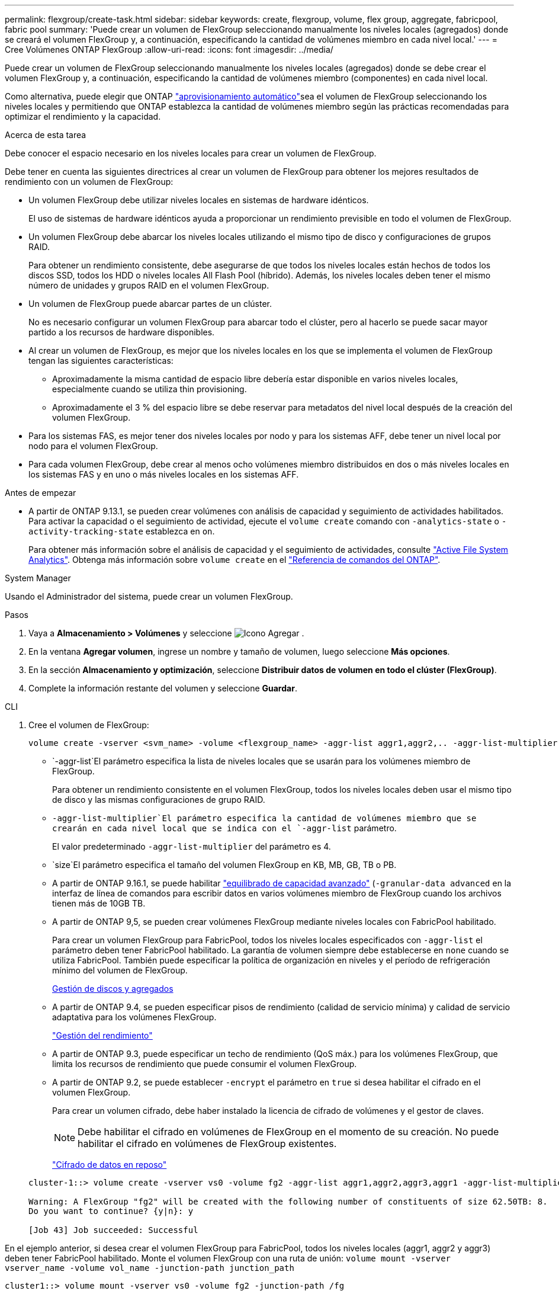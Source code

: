 ---
permalink: flexgroup/create-task.html 
sidebar: sidebar 
keywords: create, flexgroup, volume, flex group, aggregate, fabricpool, fabric pool 
summary: 'Puede crear un volumen de FlexGroup seleccionando manualmente los niveles locales (agregados) donde se creará el volumen FlexGroup y, a continuación, especificando la cantidad de volúmenes miembro en cada nivel local.' 
---
= Cree Volúmenes ONTAP FlexGroup
:allow-uri-read: 
:icons: font
:imagesdir: ../media/


[role="lead"]
Puede crear un volumen de FlexGroup seleccionando manualmente los niveles locales (agregados) donde se debe crear el volumen FlexGroup y, a continuación, especificando la cantidad de volúmenes miembro (componentes) en cada nivel local.

Como alternativa, puede elegir que ONTAP link:provision-automatically-task.html["aprovisionamiento automático"]sea el volumen de FlexGroup seleccionando los niveles locales y permitiendo que ONTAP establezca la cantidad de volúmenes miembro según las prácticas recomendadas para optimizar el rendimiento y la capacidad.

.Acerca de esta tarea
Debe conocer el espacio necesario en los niveles locales para crear un volumen de FlexGroup.

Debe tener en cuenta las siguientes directrices al crear un volumen de FlexGroup para obtener los mejores resultados de rendimiento con un volumen de FlexGroup:

* Un volumen FlexGroup debe utilizar niveles locales en sistemas de hardware idénticos.
+
El uso de sistemas de hardware idénticos ayuda a proporcionar un rendimiento previsible en todo el volumen de FlexGroup.

* Un volumen FlexGroup debe abarcar los niveles locales utilizando el mismo tipo de disco y configuraciones de grupos RAID.
+
Para obtener un rendimiento consistente, debe asegurarse de que todos los niveles locales están hechos de todos los discos SSD, todos los HDD o niveles locales All Flash Pool (híbrido). Además, los niveles locales deben tener el mismo número de unidades y grupos RAID en el volumen FlexGroup.

* Un volumen de FlexGroup puede abarcar partes de un clúster.
+
No es necesario configurar un volumen FlexGroup para abarcar todo el clúster, pero al hacerlo se puede sacar mayor partido a los recursos de hardware disponibles.

* Al crear un volumen de FlexGroup, es mejor que los niveles locales en los que se implementa el volumen de FlexGroup tengan las siguientes características:
+
** Aproximadamente la misma cantidad de espacio libre debería estar disponible en varios niveles locales, especialmente cuando se utiliza thin provisioning.
** Aproximadamente el 3 % del espacio libre se debe reservar para metadatos del nivel local después de la creación del volumen FlexGroup.


* Para los sistemas FAS, es mejor tener dos niveles locales por nodo y para los sistemas AFF, debe tener un nivel local por nodo para el volumen FlexGroup.
* Para cada volumen FlexGroup, debe crear al menos ocho volúmenes miembro distribuidos en dos o más niveles locales en los sistemas FAS y en uno o más niveles locales en los sistemas AFF.


.Antes de empezar
* A partir de ONTAP 9.13.1, se pueden crear volúmenes con análisis de capacidad y seguimiento de actividades habilitados. Para activar la capacidad o el seguimiento de actividad, ejecute el `volume create` comando con `-analytics-state` o `-activity-tracking-state` establezca en `on`.
+
Para obtener más información sobre el análisis de capacidad y el seguimiento de actividades, consulte https://docs.netapp.com/us-en/ontap/task_nas_file_system_analytics_enable.html["Active File System Analytics"]. Obtenga más información sobre `volume create` en el link:https://docs.netapp.com/us-en/ontap-cli/volume-create.html["Referencia de comandos del ONTAP"^].



[role="tabbed-block"]
====
.System Manager
--
Usando el Administrador del sistema, puede crear un volumen FlexGroup.

.Pasos
. Vaya a *Almacenamiento > Volúmenes* y seleccione image:icon_add.gif["Icono Agregar"] .
. En la ventana *Agregar volumen*, ingrese un nombre y tamaño de volumen, luego seleccione *Más opciones*.
. En la sección *Almacenamiento y optimización*, seleccione *Distribuir datos de volumen en todo el clúster (FlexGroup)*.
. Complete la información restante del volumen y seleccione *Guardar*.


--
.CLI
--
. Cree el volumen de FlexGroup:
+
[source, cli]
----
volume create -vserver <svm_name> -volume <flexgroup_name> -aggr-list aggr1,aggr2,.. -aggr-list-multiplier <constituents_per_aggr> -size <fg_size> [–encrypt true] [-qos-policy-group qos_policy_group_name] [-granular-data advanced]
----
+
**  `-aggr-list`El parámetro especifica la lista de niveles locales que se usarán para los volúmenes miembro de FlexGroup.
+
Para obtener un rendimiento consistente en el volumen FlexGroup, todos los niveles locales deben usar el mismo tipo de disco y las mismas configuraciones de grupo RAID.

**  `-aggr-list-multiplier`El parámetro especifica la cantidad de volúmenes miembro que se crearán en cada nivel local que se indica con el `-aggr-list` parámetro.
+
El valor predeterminado `-aggr-list-multiplier` del parámetro es 4.

**  `size`El parámetro especifica el tamaño del volumen FlexGroup en KB, MB, GB, TB o PB.
** A partir de ONTAP 9.16.1, se puede habilitar link:enable-adv-capacity-flexgroup-task.html["equilibrado de capacidad avanzado"] (`-granular-data advanced` en la interfaz de línea de comandos para escribir datos en varios volúmenes miembro de FlexGroup cuando los archivos tienen más de 10GB TB.
** A partir de ONTAP 9,5, se pueden crear volúmenes FlexGroup mediante niveles locales con FabricPool habilitado.
+
Para crear un volumen FlexGroup para FabricPool, todos los niveles locales especificados con `-aggr-list` el parámetro deben tener FabricPool habilitado. La garantía de volumen siempre debe establecerse en `none` cuando se utiliza FabricPool. También puede especificar la política de organización en niveles y el período de refrigeración mínimo del volumen de FlexGroup.

+
xref:../disks-aggregates/index.html[Gestión de discos y agregados]

** A partir de ONTAP 9.4, se pueden especificar pisos de rendimiento (calidad de servicio mínima) y calidad de servicio adaptativa para los volúmenes FlexGroup.
+
link:../performance-admin/index.html["Gestión del rendimiento"]

** A partir de ONTAP 9.3, puede especificar un techo de rendimiento (QoS máx.) para los volúmenes FlexGroup, que limita los recursos de rendimiento que puede consumir el volumen FlexGroup.
** A partir de ONTAP 9.2, se puede establecer `-encrypt` el parámetro en `true` si desea habilitar el cifrado en el volumen FlexGroup.
+
Para crear un volumen cifrado, debe haber instalado la licencia de cifrado de volúmenes y el gestor de claves.

+

NOTE: Debe habilitar el cifrado en volúmenes de FlexGroup en el momento de su creación. No puede habilitar el cifrado en volúmenes de FlexGroup existentes.

+
link:../encryption-at-rest/index.html["Cifrado de datos en reposo"]



+
[listing]
----
cluster-1::> volume create -vserver vs0 -volume fg2 -aggr-list aggr1,aggr2,aggr3,aggr1 -aggr-list-multiplier 2 -size 500TB

Warning: A FlexGroup "fg2" will be created with the following number of constituents of size 62.50TB: 8.
Do you want to continue? {y|n}: y

[Job 43] Job succeeded: Successful
----


En el ejemplo anterior, si desea crear el volumen FlexGroup para FabricPool, todos los niveles locales (aggr1, aggr2 y aggr3) deben tener FabricPool habilitado. Monte el volumen FlexGroup con una ruta de unión: `volume mount -vserver vserver_name -volume vol_name -junction-path junction_path`

[listing]
----
cluster1::> volume mount -vserver vs0 -volume fg2 -junction-path /fg
----
.Después de terminar
Debe montar el volumen FlexGroup desde el cliente.

Si ejecuta ONTAP 9.6 o una versión anterior y si la máquina virtual de almacenamiento (SVM) tiene configuradas NFSv3 y NFSv4, es posible que se produzca un error en el montaje del volumen FlexGroup del cliente. En estos casos, debe especificar explícitamente la versión de NFS al montar el volumen de FlexGroup desde el cliente.

[listing]
----
# mount -t nfs -o vers=3 192.53.19.64:/fg /mnt/fg2
# ls /mnt/fg2
file1  file2
----
--
====
.Información relacionada
https://www.netapp.com/pdf.html?item=/media/12385-tr4571pdf.pdf["Informe técnico de NetApp 4571: Prácticas recomendadas y guía de implementación de FlexGroup de NetApp"^]
